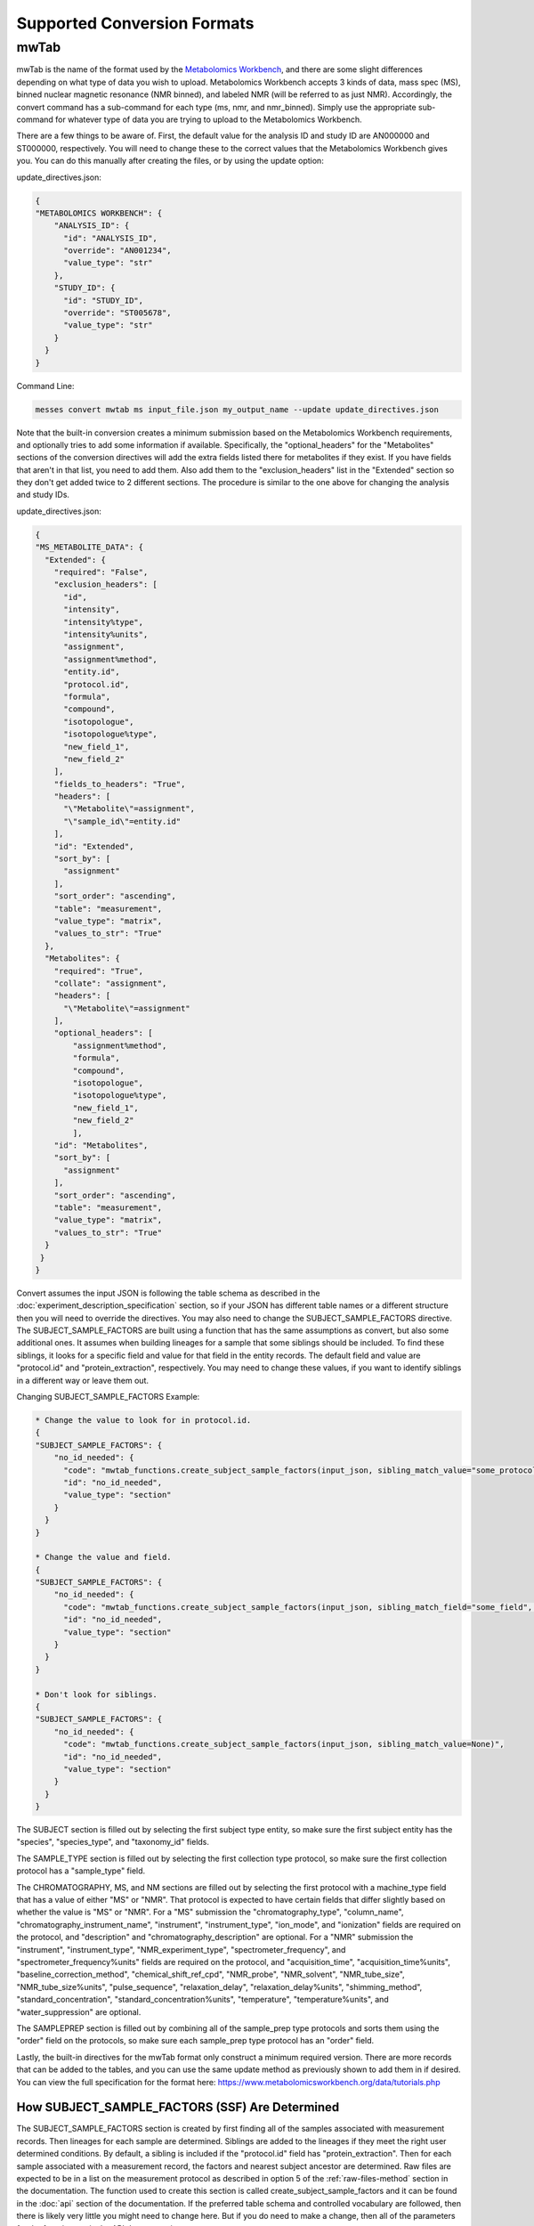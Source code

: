 Supported Conversion Formats
============================
mwTab
~~~~~
mwTab is the name of the format used by the `Metabolomics Workbench`_, and there are some slight differences depending on what 
type of data you wish to upload. Metabolomics Workbench accepts 3 kinds of data, mass spec (MS), binned nuclear magnetic resonance (NMR binned), 
and labeled NMR (will be referred to as just NMR). Accordingly, the convert command has a sub-command for each type (ms, nmr, and nmr_binned). 
Simply use the appropriate sub-command for whatever type of data you are trying to upload to the Metabolomics Workbench. 

There are a few things to be aware of. First, the default value for the analysis ID and study ID are AN000000 and ST000000, respectively. 
You will need to change these to the correct values that the Metabolomics Workbench gives you. You can do this manually after creating 
the files, or by using the update option:

update_directives.json:

.. code:: console

    {
    "METABOLOMICS WORKBENCH": {
        "ANALYSIS_ID": {
          "id": "ANALYSIS_ID",
          "override": "AN001234",
          "value_type": "str"
        },
        "STUDY_ID": {
          "id": "STUDY_ID",
          "override": "ST005678",
          "value_type": "str"
        }
      }
    }
    
Command Line:

.. code:: console

    messes convert mwtab ms input_file.json my_output_name --update update_directives.json
    
Note that the built-in 
conversion creates a minimum submission based on the Metabolomics Workbench requirements, and optionally tries to add some information if 
available. Specifically, the "optional_headers" for the "Metabolites" sections of the conversion directives will add the extra fields listed 
there for metabolites if they exist. If you have fields that aren't in that list, you need to add them. Also add them to the "exclusion_headers" 
list in the "Extended" section so they don't get added twice to 2 different sections. The procedure is similar to the one above for changing 
the analysis and study IDs.

update_directives.json:

.. code:: console

    {
    "MS_METABOLITE_DATA": {
      "Extended": {
        "required": "False",
        "exclusion_headers": [
          "id",
          "intensity",
          "intensity%type",
          "intensity%units",
          "assignment",
          "assignment%method",
          "entity.id",
          "protocol.id",
          "formula",
          "compound",
          "isotopologue",
          "isotopologue%type",
          "new_field_1",
          "new_field_2"
        ],
        "fields_to_headers": "True",
        "headers": [
          "\"Metabolite\"=assignment",
          "\"sample_id\"=entity.id"
        ],
        "id": "Extended",
        "sort_by": [
          "assignment"
        ],
        "sort_order": "ascending",
        "table": "measurement",
        "value_type": "matrix",
        "values_to_str": "True"
      },
      "Metabolites": {
        "required": "True",
        "collate": "assignment",
        "headers": [
          "\"Metabolite\"=assignment"
        ],
        "optional_headers": [
            "assignment%method",
            "formula",
            "compound",
            "isotopologue",
            "isotopologue%type",
            "new_field_1",
            "new_field_2"
            ],
        "id": "Metabolites",
        "sort_by": [
          "assignment"
        ],
        "sort_order": "ascending",
        "table": "measurement",
        "value_type": "matrix",
        "values_to_str": "True"
      }
     }
    }

Convert assumes the input JSON is following the table schema as described in the :doc:`experiment_description_specification` section, 
so if your JSON has different table names or a different structure then you will need to override the directives. You may also 
need to change the SUBJECT_SAMPLE_FACTORS directive. The SUBJECT_SAMPLE_FACTORS are built using a function that has the same 
assumptions as convert, but also some additional ones. It assumes when building lineages for a sample that some siblings should be included. 
To find these siblings, it looks for a specific field and value for that field in the entity records. 
The default field and value are "protocol.id" and "protein_extraction", respectively. You may need to change these values, if you 
want to identify siblings in a different way or leave them out.

Changing SUBJECT_SAMPLE_FACTORS Example:

.. code:: console
    
    * Change the value to look for in protocol.id.
    {
    "SUBJECT_SAMPLE_FACTORS": {
        "no_id_needed": {
          "code": "mwtab_functions.create_subject_sample_factors(input_json, sibling_match_value="some_protocol_id")",
          "id": "no_id_needed",
          "value_type": "section"
        }
      }
    }
    
    * Change the value and field.
    {
    "SUBJECT_SAMPLE_FACTORS": {
        "no_id_needed": {
          "code": "mwtab_functions.create_subject_sample_factors(input_json, sibling_match_field="some_field", sibling_match_value="some_value")",
          "id": "no_id_needed",
          "value_type": "section"
        }
      }
    }
    
    * Don't look for siblings.
    {
    "SUBJECT_SAMPLE_FACTORS": {
        "no_id_needed": {
          "code": "mwtab_functions.create_subject_sample_factors(input_json, sibling_match_value=None)",
          "id": "no_id_needed",
          "value_type": "section"
        }
      }
    }
    
The SUBJECT section is filled out by selecting the first subject type entity, so make sure the first subject entity has the 
"species", "species_type", and "taxonomy_id" fields.

The SAMPLE_TYPE section is filled out by selecting the first collection type protocol, so make sure the first collection protocol 
has a "sample_type" field.

The CHROMATOGRAPHY, MS, and NM sections are filled out by selecting the first protocol with a machine_type field that has a value 
of either "MS" or "NMR". That protocol is expected to have certain fields that differ slightly based on whether the value is 
"MS" or "NMR". 
For a "MS" submission the "chromatography_type", "column_name", "chromatography_instrument_name", "instrument", 
"instrument_type", "ion_mode", and "ionization" fields are required on the protocol, and "description" and 
"chromatography_description" are optional.
For a "NMR" submission the "instrument", "instrument_type", "NMR_experiment_type", "spectrometer_frequency",
and "spectrometer_frequency%units" fields are required on the protocol, and "acquisition_time", "acquisition_time%units", 
"baseline_correction_method", "chemical_shift_ref_cpd", "NMR_probe", "NMR_solvent", "NMR_tube_size", "NMR_tube_size%units", 
"pulse_sequence", "relaxation_delay", "relaxation_delay%units", "shimming_method", "standard_concentration", 
"standard_concentration%units", "temperature", "temperature%units", and "water_suppression" are optional.

The SAMPLEPREP section is filled out by combining all of the sample_prep type protocols and sorts them using the "order" field 
on the protocols, so make sure each sample_prep type protocol has an "order" field.

Lastly, the built-in directives for the mwTab format only construct a minimum required version. There are more records that can 
be added to the tables, and you can use the same update method as previously shown to add them in if desired. You can view the 
full specification for the format here: https://www.metabolomicsworkbench.org/data/tutorials.php

How SUBJECT_SAMPLE_FACTORS (SSF) Are Determined
-----------------------------------------------
The SUBJECT_SAMPLE_FACTORS section is created by first finding all of the samples associated with measurement records. Then 
lineages for each sample are determined. Siblings are added to the lineages if they meet the right user determined conditions. 
By default, a sibling is included if the "protocol.id" field has "protein_extraction". Then for each sample associated with a measurement record, 
the factors and nearest subject ancestor are determined. Raw files are expected to be in a list on the measurement protocol as described 
in option 5 of the :ref:`raw-files-method` section in the documentation. The function used 
to create this section is called create_subject_sample_factors and it can be found in the :doc:`api` section of the documentation. 
If the preferred table schema and controlled vocabulary are followed, then there is likely very little you might need to change here. 
But if you do need to make a change, then all of the parameters for the function are in the API documentation.



.. _Metabolomics Workbench: http://www.metabolomicsworkbench.org